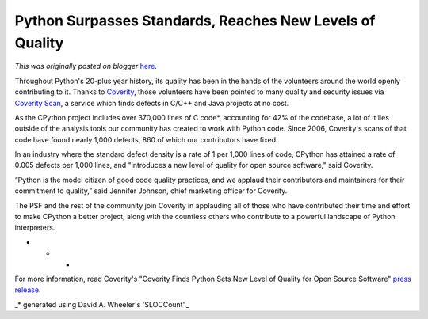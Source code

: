 .. post:: 2013-09-05
   :tags: post, python, quality, legacy-blogger
   :author: Python Software Foundation
   :category: Legacy
   :location: World
   :language: en

Python Surpasses Standards, Reaches New Levels of Quality
=========================================================

*This was originally posted on blogger* `here <https://pyfound.blogspot.com/2013/09/python-surpasses-standards-reaches-new.html>`_.

Throughout Python's 20-plus year history, its quality has been in the hands of
the volunteers around the world openly contributing to it. Thanks to
`Coverity <http://www.coverity.com/>`_, those volunteers have been pointed to
many quality and security issues via `Coverity
Scan <https://scan.coverity.com/>`_, a service which finds defects in C/C++ and
Java projects at no cost.  
  
As the CPython project includes over 370,000 lines of C code*, accounting for
42% of the codebase, a lot of it lies outside of the analysis tools our
community has created to work with Python code. Since 2006, Coverity's scans
of that code have found nearly 1,000 defects, 860 of which our contributors
have fixed.  
  
In an industry where the standard defect density is a rate of 1 per 1,000
lines of code, CPython has attained a rate of 0.005 defects per 1,000 lines,
and "introduces a new level of quality for open source software," said
Coverity.  
  
“Python is the model citizen of good code quality practices, and we applaud
their contributors and maintainers for their commitment to quality,” said
Jennifer Johnson, chief marketing officer for Coverity.  
  
The PSF and the rest of the community join Coverity in applauding all of those
who have contributed their time and effort to make CPython a better project,
along with the countless others who contribute to a powerful landscape of
Python interpreters.  
  

* * *

For more information, read Coverity's "Coverity Finds Python Sets New Level of
Quality for Open Source Software" `press
release <http://www.coverity.com/company/press-releases/read/coverity-finds-
python-sets-new-level-of-quality-for-open-source-software>`_.  
  
_* generated using David A. Wheeler's 'SLOCCount'._

